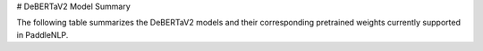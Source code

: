 # DeBERTaV2 Model Summary

The following table summarizes the DeBERTaV2 models and their corresponding pretrained weights currently supported in PaddleNLP.

+----------------------------------------------------------------------------------+--------------+----------------------------------------------------------------------------------+
| Pretrained Weight                                                                | Language     | Details of the Model                                                             |
+==================================================================================+==============+==================================================================================+
| ``deepset/deberta-v3-large-squad2``                                              | English      | 24-layer, 1024-hidden,                                                           |
|                                                                                  |              | 16-heads, 304M parameters.                                                       |
|                                                                                  |              | The deberta-v3-large model fine-tuned using the SQuAD2.0 dataset.                |
+----------------------------------------------------------------------------------+--------------+----------------------------------------------------------------------------------+
| ``microsoft/deberta-v2-xlarge``
| Model Name                                                                       | Language     | Description                                                                      |
+----------------------------------------------------------------------------------+--------------+----------------------------------------------------------------------------------+
|``microsoft/deberta-v3-base``                                                     | English      | 12-layer, 768-hidden,                                                           |
|                                                                                  |              | 12-heads, 86M parameters.                                                        |
|                                                                                  |              | The deberta-v2 model.                                                            |
+----------------------------------------------------------------------------------+--------------+----------------------------------------------------------------------------------+
|``microsoft/deberta-v3-large``                                                    | English      | 24-layer, 1536-hidden,                                                          |
|                                                                                  |              | 24-heads, 900M parameters.                                                       |
|                                                                                  |              | The deberta-v2 model.                                                            |
+----------------------------------------------------------------------------------+--------------+----------------------------------------------------------------------------------+
| English                                                                          |              |                                                                                  |
|----------------------------------------------------------------------------------+--------------+----------------------------------------------------------------------------------+
| 24-layer, 1024-hidden,                                                          |              |                                                                                  |
| 16-heads, 304M parameters.                                                      |              |                                                                                  |
| The deberta-v2 model.                                                            |              |                                                                                  |
+----------------------------------------------------------------------------------+--------------+----------------------------------------------------------------------------------+